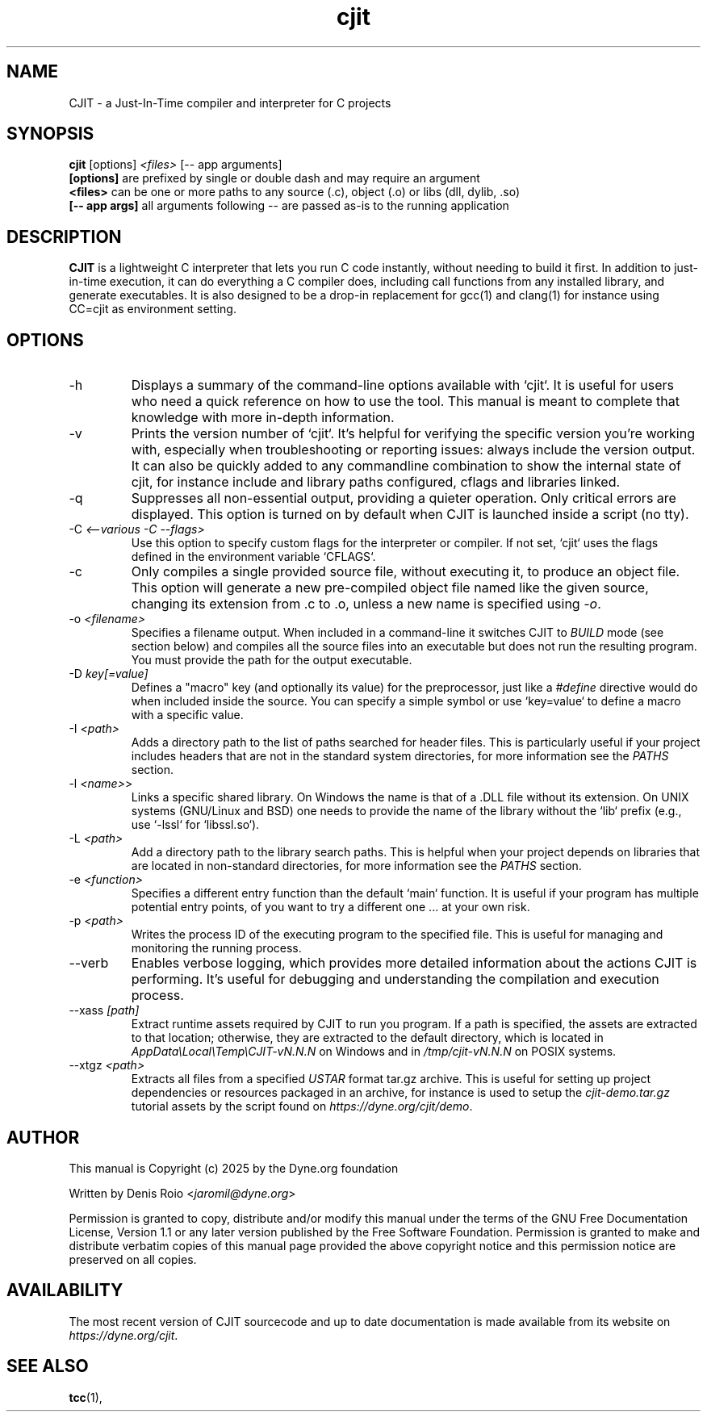 .TH cjit 1 "January 2025" "CJIT" "User Commands"
.SH NAME
CJIT \- a Just-In-Time compiler and interpreter for C projects

.SH SYNOPSIS
.B cjit
.RB [options]
.I <files>
.RB [--\ app\ arguments]
.br
.BI [options]
are prefixed by single or double dash and may require an argument
.br
.BI <files>
can be one or more paths to any source (.c), object (.o) or libs (dll, dylib, .so)
.br
.BI [--\ app\ args]
all arguments following -- are passed as-is to the running application
.SH DESCRIPTION
.B CJIT
is a lightweight C interpreter that lets you run C code
instantly, without needing to build it first. In addition to
just-in-time execution, it can do everything a C compiler does,
including call functions from any installed library, and generate
executables. It is also designed to be a drop-in replacement for gcc(1)
and clang(1) for instance using CC=cjit as environment setting.

.SH OPTIONS
.TP
.IP "-h"
Displays a summary of the command-line options available with `cjit`. It is useful for users who need a quick reference on how to use the tool. This manual is meant to complete that knowledge with more in-depth information.

.TP
.IP "-v"
Prints the version number of `cjit`. It's helpful for verifying the specific version you're working with, especially when troubleshooting or reporting issues: always include the version output. It can also be quickly added to any commandline combination to show the internal state of cjit, for instance include and library paths configured, cflags and libraries linked.

.TP
.IP "-q"
Suppresses all non-essential output, providing a quieter operation. Only critical errors are displayed. This option is turned on by default when CJIT is launched inside a script (no tty).

.TP
.IP "-C \fI<--various -C --flags>\fR"
Use this option to specify custom flags for the interpreter or compiler. If not set, `cjit` uses the flags defined in the environment variable `CFLAGS`.

.TP
.IP "-c"
Only compiles a single provided source file, without executing it, to produce an object file. This option will generate a new pre-compiled object file named like the given source, changing its extension from .c to .o, unless a new name is specified using \fI-o\fR.

.TP
.IP "-o \fI<filename>\fR"
Specifies a filename output. When included in a command-line it switches CJIT to \fIBUILD\fR mode (see section below) and compiles all the source files into an executable but does not run the resulting program. You must provide the path for the output executable.

.TP
.IP "-D \fIkey[=value]\fR"
Defines a "macro" key (and optionally its value) for the preprocessor, just like a \fI#define\fR directive would do when included inside the source. You can specify a simple symbol or use `key=value` to define a macro with a specific value.

.TP
.IP "-I \fI<path>\fR"
Adds a directory path to the list of paths searched for header files. This is particularly useful if your project includes headers that are not in the standard system directories, for more information see the \fIPATHS\fR section.

.TP
.IP "-l \fI<name>\fR>"
Links a specific shared library. On Windows the name is that of a .DLL file without its extension. On UNIX systems (GNU/Linux and BSD) one needs to provide the name of the library without the `lib` prefix (e.g., use `-lssl` for `libssl.so`).

.TP
.IP "-L \fI<path>\fR"
Add a directory path to the library search paths. This is helpful when your project depends on libraries that are located in non-standard directories, for more information see the \fIPATHS\fR section.

.TP
.IP "-e \fI<function>\fR"
Specifies a different entry function than the default `main` function. It is useful if your program has multiple potential entry points, of you want to try a different one ... at your own risk.

.TP
.IP "-p \fI<path>\fR"
Writes the process ID of the executing program to the specified file. This is useful for managing and monitoring the running process.

.TP
.IP "--verb"
Enables verbose logging, which provides more detailed information about the actions CJIT is performing. It's useful for debugging and understanding the compilation and execution process.

.TP
.IP "--xass \fI[path]\fR"
Extract runtime assets required by CJIT to run you program. If a path is specified, the assets are extracted to that location; otherwise, they are extracted to the default directory, which is located in \fIAppData\\Local\\Temp\\CJIT-vN.N.N\fR on Windows and in \fI/tmp/cjit-vN.N.N\fR on POSIX systems.

.TP
.IP "--xtgz \fI<path>\fR"
Extracts all files from a specified \fIUSTAR\fR format tar.gz archive. This is useful for setting up project dependencies or resources packaged in an archive, for instance is used to setup the \fIcjit-demo.tar.gz\fR tutorial assets by the script found on \fIhttps://dyne.org/cjit/demo\fR.

.SH AUTHOR

This manual is Copyright (c) 2025 by the Dyne.org foundation

Written by Denis Roio <\fIjaromil@dyne.org\fR>

Permission is  granted to copy,  distribute and/or modify  this manual
under the terms of the  GNU Free Documentation License, Version 1.1 or
any  later   version  published  by  the   Free  Software  Foundation.
Permission is granted  to make and distribute verbatim  copies of this
manual page  provided the above  copyright notice and  this permission
notice are preserved on all copies.

.SH AVAILABILITY

The most recent version of CJIT sourcecode and up to date
documentation is made available from its website on
\fIhttps://dyne.org/cjit\fR.

.SH SEE ALSO
.BR tcc (1),

